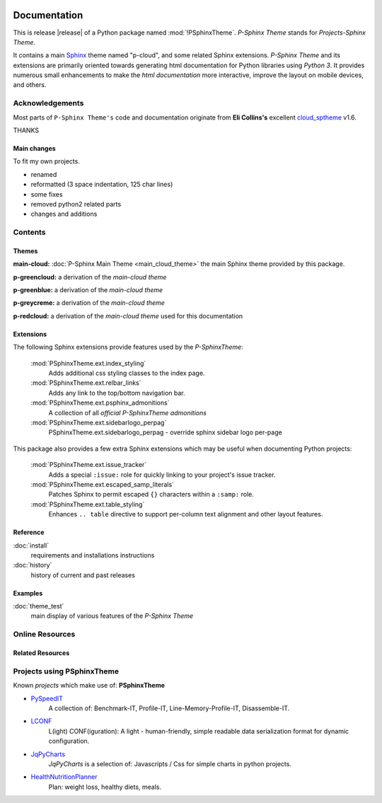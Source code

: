 .. image:: _static/P-SphinxThemeMain350_220.png
   :align: center

=============
Documentation
=============

This is release |release| of a Python package named :mod:`!PSphinxTheme`.
*P-Sphinx Theme* stands for *Projects-Sphinx Theme*.

It contains a main `Sphinx <http://sphinx-doc.org/>`_ theme named "p-cloud", and some related Sphinx extensions.
*P-Sphinx Theme* and its extensions are primarily oriented towards generating html documentation for Python libraries using
`Python 3`.
It provides numerous small enhancements to make the *html documentation* more interactive, improve the layout on mobile
devices, and others.


Acknowledgements
================
Most parts of ``P-Sphinx Theme's`` code and documentation originate from
**Eli Collins's** excellent `cloud_sptheme <https://bitbucket.org/ecollins/cloud_sptheme>`_ v1.6.

THANKS

Main changes
------------
To fit my own projects.

- renamed
- reformatted (3 space indentation, 125 char lines)
- some fixes
- removed python2 related parts
- changes and additions

.. seealso:: :doc:`Changelog <history>`


Contents
========

Themes
------

**main-cloud:** :doc:`P-Sphinx Main Theme <main_cloud_theme>` the main Sphinx theme provided by this package.


.. index:: sphinx theme; p-greencloud

**p-greencloud:** a derivation of the `main-cloud theme`


.. index:: sphinx theme; p-greenblue

**p-greenblue:** a derivation of the `main-cloud theme`


.. index:: sphinx theme; p-greycreme

**p-greycreme:** a derivation of the `main-cloud theme`


.. index:: sphinx theme; p-redcloud

**p-redcloud:** a derivation of the `main-cloud theme` used for this documentation


Extensions
----------
The following Sphinx extensions provide features used by the *P-SphinxTheme*:

   :mod:`PSphinxTheme.ext.index_styling`
      Adds additional css styling classes to the index page.

   :mod:`PSphinxTheme.ext.relbar_links`
      Adds any link to the top/bottom navigation bar.

   :mod:`PSphinxTheme.ext.psphinx_admonitions`
      A collection of all *official P-SphinxTheme admonitions*

   :mod:`PSphinxTheme.ext.sidebarlogo_perpag`
      PSphinxTheme.ext.sidebarlogo_perpag - override sphinx sidebar logo per-page

This package also provides a few extra Sphinx extensions which may be useful when documenting Python projects:

   :mod:`PSphinxTheme.ext.issue_tracker`
      Adds a special ``:issue:`` role for quickly linking to your project's issue tracker.

   :mod:`PSphinxTheme.ext.escaped_samp_literals`
      Patches Sphinx to permit escaped ``{}`` characters within a ``:samp:`` role.

   :mod:`PSphinxTheme.ext.table_styling`
      Enhances ``.. table`` directive to support per-column text alignment and other layout features.

Reference
---------
:doc:`install`
   requirements and installations instructions

:doc:`history`
   history of current and past releases


Examples
--------
:doc:`theme_test`
   main display of various features of the *P-Sphinx Theme*


Online Resources
================

.. rst-class:: html-plain-table

   ====================== ===============================================
   Homepage:              `<https://github.com/peter1000/PSphinxTheme>`_
   Online Docs:           `<http://packages.python.org/PSphinxTheme>`_
   Download & PyPI:       `<http://pypi.python.org/pypi/PSphinxTheme>`_
   ====================== ===============================================


Related Resources
-----------------

.. rst-class:: html-plain-table

   =================== ==================================================== ================================================
   LconfPygmentsLexer: `<https://github.com/peter1000/LconfPygmentsLexer>`_ a simple pygments lexer for LCONF
   =================== ==================================================== ================================================


Projects using PSphinxTheme
===========================

Known `projects` which make use of: **PSphinxTheme**

- `PySpeedIT <https://github.com/peter1000/PySpeedIT>`_
   A collection of: Benchmark-IT, Profile-IT, Line-Memory-Profile-IT, Disassemble-IT.

- `LCONF <https://github.com/peter1000/LCONF>`_
   L(ight) CONF(iguration): A light - human-friendly, simple readable data serialization format for dynamic configuration.

- `JqPyCharts <https://github.com/peter1000/JqPyCharts>`_
   `JqPyCharts` is a selection of: Javascripts / Css for simple charts in python projects.

- `HealthNutritionPlanner <https://github.com/peter1000/HealthNutritionPlanner>`_
   Plan: weight loss, healthy diets, meals.
